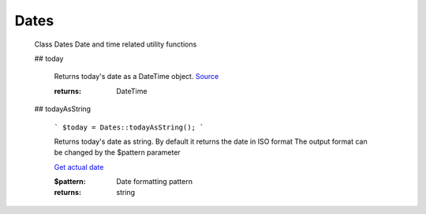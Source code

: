 -------------------
Dates
-------------------


    Class Dates
    Date and time related utility functions

    ## today

        .. code-block:: php
            $today = Dates::today();


        Returns today's date as a DateTime object. `Source <https://phpf1.com/snippet/get-actual-date-in-php>`_

        :returns: DateTime

    ## todayAsString

        ```
        $today = Dates::todayAsString();
        ```

        Returns today's date as string.
        By default it returns the date in ISO format
        The output format can be changed by the $pattern parameter

        .. seealso::
        `Get actual date <https://phpf1.com/snippet/get-actual-date-in-php>`_

        :$pattern: Date formatting pattern
        :returns: string



